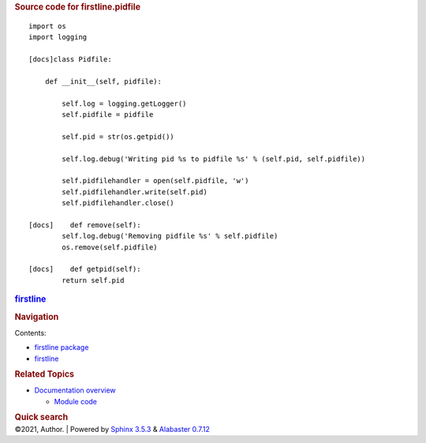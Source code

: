 .. container:: document

   .. container:: documentwrapper

      .. container:: bodywrapper

         .. container:: body

            .. rubric:: Source code for firstline.pidfile
               :name: source-code-for-firstline.pidfile

            .. container:: highlight

               ::


                  import os
                  import logging

                  [docs]class Pidfile:

                      def __init__(self, pidfile):

                          self.log = logging.getLogger()
                          self.pidfile = pidfile

                          self.pid = str(os.getpid()) 
                      
                          self.log.debug('Writing pid %s to pidfile %s' % (self.pid, self.pidfile))
                          
                          self.pidfilehandler = open(self.pidfile, 'w')
                          self.pidfilehandler.write(self.pid)
                          self.pidfilehandler.close()

                  [docs]    def remove(self):
                          self.log.debug('Removing pidfile %s' % self.pidfile)
                          os.remove(self.pidfile)

                  [docs]    def getpid(self):
                          return self.pid

   .. container:: sphinxsidebar

      .. container:: sphinxsidebarwrapper

         .. rubric:: `firstline <../../index.rst>`__
            :name: firstline
            :class: logo

         .. rubric:: Navigation
            :name: navigation

         Contents:

         -  `firstline package <../../firstline.rst>`__
         -  `firstline <../../modules.rst>`__

         .. container:: relations

            .. rubric:: Related Topics
               :name: related-topics

            -  `Documentation overview <../../index.rst>`__

               -  `Module code <../index.rst>`__

         .. container::
            :name: searchbox

            .. rubric:: Quick search
               :name: searchlabel

            .. container:: searchformwrapper

   .. container:: clearer

.. container:: footer

   ©2021, Author. \| Powered by `Sphinx
   3.5.3 <http://sphinx-doc.org/>`__ & `Alabaster
   0.7.12 <https://github.com/bitprophet/alabaster>`__
